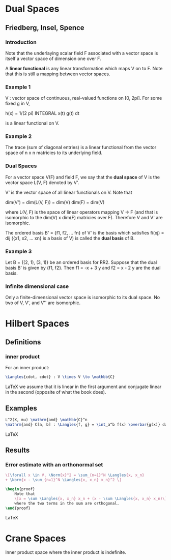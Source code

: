 * Dual Spaces
** Friedberg, Insel, Spence
*** Introduction
    Note that the underlaying scalar field F associated with a vector space is
    itself a vector space of dimension one over F.

    A *linear functional* is any linear transformation which maps V on to F. Note
    that this is still a mapping between vector spaces.
*** Example 1
    V : vector space of continuous, real-valued functions on [0, 2pi]. For some fixed
    g in V,

        h(x) = 1/(2 pi) INTEGRAL x(t) g(t) dt

    is a linear functional on V.
*** Example 2
    The trace (sum of diagonal entries) is a linear functional from the vector
    space of n x n matricies to its underlying field.
*** Dual Spaces
    For a vector space V(F) and field F, we say that the *dual space* of V is the
    vector space L(V, F) denoted by V'.

    V' is the vector space of all linear functionals on V. Note that

        dim(V') = dim(L(V, F)) = dim(V) dim(F) = dim(V)

    where L(V, F) is the space of linear operators mapping V -> F (and that is
    isomorphic to the dim(V) x dim(F) matricies over F). Therefore V and V' are
    isomorphic.

    The ordered basis B' = {f1, f2, ... fn} of V' is the basis which satisfies
    fi(xj) = dij ({x1, x2, ... xn} is a basis of V) is called the *dual basis*
    of B.
*** Example 3
    Let B = {(2, 1), (3, 1)} be an ordered basis for RR2. Suppose that the dual
    basis B' is given by {f1, f2}. Then f1 = -x + 3 y and f2 = x - 2 y are the
    dual basis.
*** Infinite dimensional case
    Only a finite-dimensional vector space is isomorphic to its dual space. No
    two of V, V', and V'' are isomorphic.
* Hilbert Spaces
** Definitions
*** inner product
    For an inner product:
#+BEGIN_SRC LaTeX
    \Langles{cdot, cdot} : V \times V \to \mathbb{C}
#+END_SRC LaTeX
    we assume that it is linear in the first argument and conjugate linear in
    the second (opposite of what the book does).
** Examples
#+BEGIN_SRC LaTeX
   L^2(X, mu) \mathrm{and} \mathbb{C}^n
   \mathrm{and} C[a, b] : \Langles{f, g} = \int_a^b f(x) \overbar{g(x)} dx
#+END_SRC LaTeX
** Results
*** Error estimate with an orthonormal set
#+BEGIN_SRC LaTeX
    \[\forall x \in V, \Norm{x}^2 = \sum_{n=1}^N \Langles{x, x_n}
    + \Norm{x - \sum_{n=1}^N \Langles{x, x_n} x_n}^2 \]

    \begin{proof}
        Note that
        \[x = \sum \Langles{x, x_n} x_n + (x - \sum \Langles{x, x_n} x_n)\]
        where the two terms in the sum are orthogonal.
    \end{proof}
#+END_SRC LaTeX
* Crane Spaces
  Inner product space where the inner product is indefinite.
